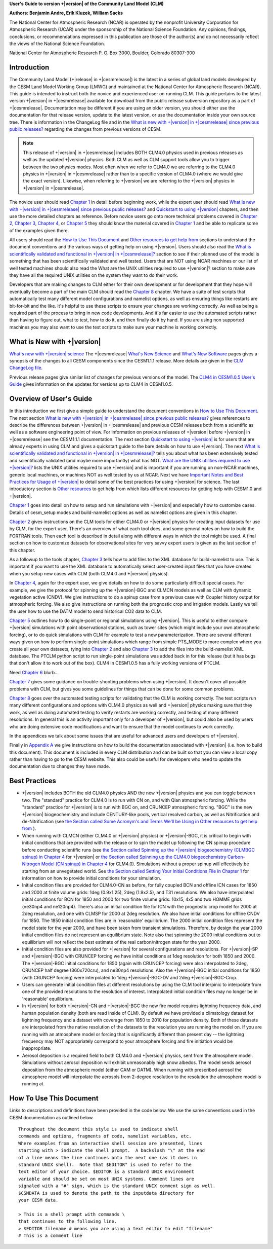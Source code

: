 .. _introduction:

**User's Guide to version +|version| of the Community Land Model (CLM)**

**Authors: Benjamin Andre, Erik Kluzek, William Sacks**

The National Center for Atmospheric Research (NCAR) is operated by the
nonprofit University Corporation for Atmospheric Research (UCAR) under
the sponsorship of the National Science Foundation. Any opinions,
findings, conclusions, or recommendations expressed in this publication
are those of the author(s) and do not necessarily reflect the views of
the National Science Foundation.

National Center for Atmospheric Research
P. O. Box 3000, Boulder, Colorado 80307-300

.. _rst_Users_Guide_Introduction:

==============
Introduction
==============

The Community Land Model (+|release| in +|cesmrelease|) is the latest in a
series of global land models developed by the CESM Land Model Working
Group (LMWG) and maintained at the National Center for Atmospheric
Research (NCAR). This guide is intended to instruct both the novice
and experienced user on running CLM. This guide pertains to the latest
version +|version| in +|cesmrelease| available for download from the public
release subversion repository as a part of +|cesmrelease|. Documentation
may be different if you are using an older version, you should either
use the documentation for that release version, update to the latest
version, or use the documentation inside your own source tree. There
is information in the ChangeLog file and in the `What is new with
+|version| in +|cesmrelease| since previous public releases? <CLM-URL>`_
regarding the changes from previous versions of CESM.

.. note:: This release of +|version| in +|cesmrelease| includes BOTH CLM4.0
 physics used in previous releases as well as the updated +|version|
 physics. Both CLM as well as CLM support tools allow you to trigger
 between the two physics modes. Most often when we refer to CLM4.0 we
 are referring to the CLM4.0 physics in +|version| in +|cesmrelease| rather
 than to a specific version of CLM4.0 (where we would give the exact
 version). Likewise, when referring to +|version| we are referring to the
 +|version| physics in +|version| in +|cesmrelease|.

The novice user should read `Chapter 1 <CLM-URL>`_ in detail before
beginning work, while the expert user should read `What is new with
+|version| in +|cesmrelease| since previous public releases? <CLM-URL>`_ and
`Quickstart to using +|version| <CLM-URL>`_ chapters, and then use the
more detailed chapters as reference. Before novice users go onto more
technical problems covered in `Chapter 2 <CLM-URL>`_, `Chapter 3
<CLM-URL>`_, `Chapter 4 <CLM-URL>`_, or `Chapter 5 <CLM-URL>`_ they
should know the material covered in `Chapter 1 <CLM-URL>`_ and be able
to replicate some of the examples given there.

All users should read the `How to Use This Document <CLM-URL>`_ and
`Other resources to get help from <CLM-URL>`_ sections to understand
the document conventions and the various ways of getting help on using
+|version|. Users should also read the `What is scientifically validated
and functional in +|version| in +|cesmrelease|? <CLM-URL>`_ section to see if
their planned use of the model is something that has been
scientifically validated and well tested. Users that are NOT using
NCAR machines or our list of well tested machines should also read the
What are the UNIX utilities required to use +|version|? section to make
sure they have all the required UNIX utilities on the system they want
to do their work.

Developers that are making changes to CLM either for their own
development or for development that they hope will eventually become a
part of the main CLM should read the `Chapter 8 <CLM-URL>`_
chapter. We have a suite of test scripts that automatically test many
different model configurations and namelist options, as well as
ensuring things like restarts are bit-for-bit and the like. It's
helpful to use these scripts to ensure your changes are working
correctly. As well as being a required part of the process to bring in
new code developments. And it's far easier to use the automated
scripts rather than having to figure out, what to test, how to do it,
and then finally do it by hand. If you are using non supported
machines you may also want to use the test scripts to make sure your
machine is working correctly.

.. _what-is-new-with-+|version|:

=========================
 What is New with +|version|
=========================

`What's new with +|version| science <https://escomp.github.io/ctsm-docs/doc/build/html/tech_note/Introduction/CLM50_Tech_Note_Introduction.html#+|version|/>`_
The +|cesmrelease| `What's New Science <CLM-URL>`_ and `What's New Software <CLM-URL>`_ pages gives a synopsis of the changes to all CESM components since the CESM1.1.1 release.
More details are given in the `CLM ChangeLog file <CLM-URL>`_.

Previous release pages give similar list of changes for previous versions of the model.
The `CLM4 in CESM1.0.5 User's Guide <CLM-URL>`_ gives information on the updates for versions up to CLM4 in CESM1.0.5.

.. _users-guide-overview:

==========================
 Overview of User's Guide
==========================

In this introduction we first give a simple guide to understand the document conventions in `How to Use This Document <CLM-URL>`_.
The next section `What is new with +|version| in +|cesmrelease| since previous public releases? <CLM-URL>`_ gives references to describe the differences between +|version| in +|cesmrelease| and previous CESM releases both from a scientific as well as a software engineering point of view.
For information on previous releases of +|version| before +|version| in +|cesmrelease| see the CESM1.1.1 documentation.
The next section `Quickstart to using +|version| <CLM-URL>`_ is for users that are already experts in using CLM and gives a quickstart guide to the bare details on how to use +|version|.
The next `What is scientifically validated and functional in +|version| in +|cesmrelease|? <CLM-URL>`_ tells you about what has been extensively tested and scientifically validated (and maybe more importantly) what has NOT.
`What are the UNIX utilities required to use +|version|? <CLM-URL>`_ lists the UNIX utilities required to use +|version| and is important if you are running on non-NCAR machines, generic local machines, or machines NOT as well tested by us at NCAR.
Next we have `Important Notes and Best Practices for Usage of +|version| <CLM-URL>`_ to detail some of the best practices for using +|version| for science.
The last introductory section is `Other resources <CLM-URL>`_ to get help from which lists different resources for getting help with CESM1.0 and +|version|.

`Chapter 1 <CLM-URL>`_ goes into detail on how to setup and run simulations with +|version| and especially how to customize cases.
Details of cesm_setup modes and build-namelist options as well as namelist options are given in this chapter.

`Chapter 2 <CLM-URL>`_ gives instructions on the CLM tools for either CLM4.0 or +|version| physics for creating input datasets for use by CLM, for the expert user.
There's an overview of what each tool does, and some general notes on how to build the FORTRAN tools.
Then each tool is described in detail along with different ways in which the tool might be used.
A final section on how to customize datasets for observational sites for very savvy expert users is given as the last section of this chapter.

As a followup to the tools chapter, `Chapter 3 <CLM-URL>`_ tells how to add files to the XML database for build-namelist to use.
This is important if you want to use the XML database to automatically select user-created input files that you have created when you setup new cases with CLM (both CLM4.0 and +|version| physics).

In `Chapter 4 <CLM-URL>`_, again for the expert user, we give details on how to do some particularly difficult special cases.
For example, we give the protocol for spinning up the +|version|-BGC and CLMCN models as well as CLM with dynamic vegetation active (CNDV).
We give instructions to do a spinup case from a previous case with Coupler history output for atmospheric forcing.
We also give instructions on running both the prognostic crop and irrigation models.
Lastly we tell the user how to use the DATM model to send historical CO2 data to CLM.

`Chapter 5 <CLM-URL>`_ outlines how to do single-point or regional simulations using +|version|.
This is useful to either compare +|version| simulations with point observational stations, such as tower sites (which might include your own atmospheric forcing), or to do quick simulations with CLM for example to test a new parameterization.
There are several different ways given on how to perform single-point simulations which range from simple PTS_MODE to more complex where you create all your own datasets, tying into `Chapter 2 <CLM-URL>`_ and also `Chapter 3 <CLM-URL>`_ to add the files into the build-namelist XML database.
The PTCLM python script to run single-point simulations was added back in for this release (but it has bugs that don't allow it to work out of the box).
CLM4 in CESM1.0.5 has a fully working versions of PTCLM.

Need `Chapter 6 <CLM-URL>`_ blurb...

`Chapter 7 <CLM-URL>`_ gives some guidance on trouble-shooting problems when using +|version|.
It doesn't cover all possible problems with CLM, but gives you some guidelines for things that can be done for some common problems.

`Chapter 8 <CLM-URL>`_  goes over the automated testing scripts for validating that the CLM is working correctly.
The test scripts run many different configurations and options with CLM4.0 physics as well and +|version| physics making sure that they work, as well as doing automated testing to verify restarts are working correctly, and testing at many different resolutions.
In general this is an activity important only for a developer of +|version|, but could also be used by users who are doing extensive code modifications and want to ensure that the model continues to work correctly.

In the appendices we talk about some issues that are useful for advanced users and developers of +|version|.

Finally in `Appendix A <CLM-URL>`_ we give instructions on how to build the documentation associated with +|version| (i.e. how to build this document).
This document is included in every CLM distribution and can be built so that you can view a local copy rather than having to go to the CESM website.
This also could be useful for developers who need to update the documentation due to changes they have made.

.. _best-practices-for-usage:

================
 Best Practices
================

- +|version| includes BOTH the old CLM4.0 physics AND the new +|version| physics and you can toggle between two.
  The "standard" practice for CLM4.0 is to run with CN on, and with Qian atmospheric forcing.
  While the "standard" practice for +|version| is to run with BGC on, and CRUNCEP atmospheric forcing.
  "BGC" is the new +|version| biogeochemistry and include CENTURY-like pools, vertical resolved carbon, as well as Nitrification and de-Nitrification (see `the Section called Some Acronym's and Terms We'll be Using in Other resources to get help from <CLM-URL>`_ ).

- When running with CLMCN (either CLM4.0 or +|version| physics) or +|version|-BGC, it is critical to begin with initial conditions that are provided with the release or to spin the model up following the CN spinup procedure before conducting scientific runs (see `the Section called Spinning up the +|version| biogeochemistry (CLMBGC spinup) in Chapter 4 <CLM-URL>`_ for +|version| or `the Section called Spinning up the CLM4.0 biogeochemistry Carbon-Nitrogen Model (CN spinup) in Chapter 4 <CLM-URL>`_ for CLM4.0).
  Simulations without a proper spinup will effectively be starting from an unvegetated world.
  See `the Section called Setting Your Initial Conditions File in Chapter 1 <CLM-URL>`_ for information on how to provide initial conditions for your simulation.

- Initial condition files are provided for CLM4.0-CN as before, for fully coupled BCN and offline ICN cases for 1850 and 2000 at finite volume grids: 1deg (0.9x1.25), 2deg (1.9x2.5), and T31 resolutions.
  We also have interpolated initial conditions for BCN for 1850 and 2000 for two finite volume grids: 10x15, 4x5 and two HOMME grids (ne30np4 and ne120np4).
  There's also an initial condition file for ICN with the prognostic crop model for 2000 at 2deg resolution, and one with CLMSP for 2000 at 2deg resolution.
  We also have initial conditions for offline CNDV for 1850.
  The 1850 initial condition files are in 'reasonable' equilibrium.
  The 2000 initial condition files represent the model state for the year 2000, and have been taken from transient simulations.
  Therefore, by design the year 2000 initial condition files do not represent an equilibrium state.
  Note also that spinning the 2000 initial conditions out to equilibrium will not reflect the best estimate of the real carbon/nitrogen state for the year 2000.

- Initial condition files are also provided for +|version| for several configurations and resolutions.
  For +|version|-SP and +|version|-BGC with CRUNCEP forcing we have initial conditions at 1deg resolution for both 1850 and 2000.
  The +|version|-BGC initial conditions for 1850 (again with CRUNCEP forcing) were also interpolated to 2deg, CRUNCEP half degree (360x720cru), and ne30np4 resolutions.
  Also the +|version|-BGC initial conditions for 1850 (with CRUNCEP forcing) were interpolated to 1deg +|version|-BGC-DV and 2deg +|version|-BGC-Crop.

- Users can generate initial condition files at different resolutions by using the CLM tool interpinic to interpolate from one of the provided resolutions to the resolution of interest.
  Interpolated initial condition files may no longer be in 'reasonable' equilibrium.

- In +|version| for both +|version|-CN and +|version|-BGC the new fire model requires lightning frequency data, and human population density (both are read inside of CLM).
  By default we have provided a climatology dataset for lightning frequency and a dataset with coverage from 1850 to 2010 for population density.
  Both of these datasets are interpolated from the native resolution of the datasets to the resolution you are running the model on.
  If you are running with an atmosphere model or forcing that is significantly different than present day -- the lightning frequency may NOT appropriately correspond to your atmosphere forcing and fire initiation would be inappropriate.

- Aerosol deposition is a required field to both CLM4.0 and +|version| physics, sent from the atmosphere model.
  Simulations without aerosol deposition will exhibit unreasonably high snow albedos.
  The model sends aerosol deposition from the atmospheric model (either CAM or DATM).
  When running with prescribed aerosol the atmosphere model will interpolate the aerosols from 2-degree resolution to the resolution the atmosphere model is running at.

.. _how-to-use-this-document:

========================================================
How To Use This Document
========================================================

Links to descriptions and definitions have been provided in the code below. We use the same conventions used in the CESM documentation as outlined below.

::

   Throughout the document this style is used to indicate shell
   commands and options, fragments of code, namelist variables, etc.
   Where examples from an interactive shell session are presented, lines
   starting with > indicate the shell prompt.  A backslash "\" at the end
   of a line means the line continues onto the next one (as it does in
   standard UNIX shell).  Note that $EDITOR" is used to refer to the
   text editor of your choice. $EDITOR is a standard UNIX environment
   variable and should be set on most UNIX systems. Comment lines are
   signaled with a "#" sign, which is the standard UNIX comment sign as well.
   $CSMDATA is used to denote the path to the inputdata directory for
   your CESM data.

   > This is a shell prompt with commands \
   that continues to the following line.
   > $EDITOR filename # means you are using a text editor to edit "filename"
   # This is a comment line
